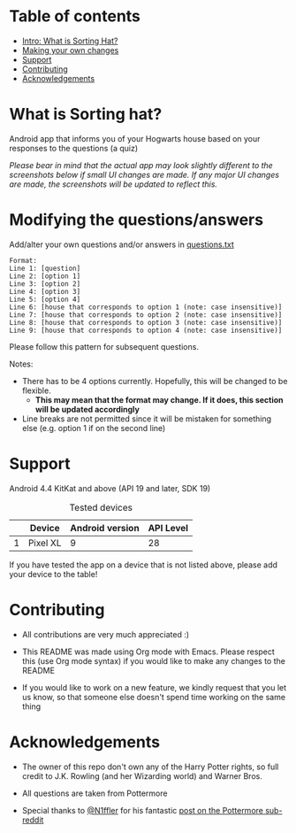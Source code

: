 * Table of contents
  - [[https://github.com/knjk04/SortingHat/tree/feature#what-is-sorting-hat][Intro: What is Sorting Hat?]]
  - [[https://github.com/knjk04/SortingHat/tree/feature#modifying-the-questionsanswers][Making your own changes]]
  - [[https://github.com/knjk04/SortingHat/tree/feature#support][Support]]
  - [[https://github.com/knjk04/SortingHat/tree/feature#contributing][Contributing]]
  - [[https://github.com/knjk04/SortingHat/tree/feature#acknowledgements][Acknowledgements]]

* What is Sorting hat?
  Android app that informs you of your Hogwarts house based on your responses to the questions (a quiz)

  /Please bear in mind that the actual app may look slightly different to the screenshots below if small UI changes are made./
  /If any major UI changes are made, the screenshots will be updated to reflect this./

  [[file:repoMedia/allQuarterRes.png]]

* Modifying the questions/answers
  Add/alter your own questions and/or answers in [[https://github.com/knjk04/SortingHat/blob/feature/app/src/main/res/raw/questions.txt][questions.txt]]

  #+BEGIN_SRC
  Format:
  Line 1: [question]
  Line 2: [option 1]
  Line 3: [option 2]
  Line 4: [option 3]
  Line 5: [option 4]
  Line 6: [house that corresponds to option 1 (note: case insensitive)]
  Line 7: [house that corresponds to option 2 (note: case insensitive)]
  Line 8: [house that corresponds to option 3 (note: case insensitive)]
  Line 9: [house that corresponds to option 4 (note: case insensitive)]
  #+END_SRC

  Please follow this pattern for subsequent questions. 
  
  Notes:
  - There has to be 4 options currently. Hopefully, this will be changed to be flexible.
    - *This may mean that the format may change. If it does, this section will be updated accordingly*

  - Line breaks are not permitted since it will be mistaken for something else (e.g. option 1 if on the second line)  

* Support
  Android 4.4 KitKat and above (API 19 and later, SDK 19)
  
  #+CAPTION: Tested devices
|   | Device   | Android version | API Level |
|---+----------+-----------------+-----------|
| 1 | Pixel XL |               9 | 28        |

  If you have tested the app on a device that is not listed above, please add your device to the table!

* Contributing
  - All contributions are very much appreciated :) 

  - This README was made using Org mode with Emacs. Please respect this (use Org mode syntax) if you would like to make 
    any changes to the README

  - If you would like to work on a new feature, we kindly request that you let us know, so that someone else doesn't spend time
    working on the same thing

* Acknowledgements
  - The owner of this repo  don't own any of the Harry Potter rights, so full credit to J.K. Rowling (and her Wizarding world) and Warner Bros.

  - All questions are taken from Pottermore

  - Special thanks to [[https://www.reddit.com/user/N1ffler][@N1ffler]] for his fantastic [[https://www.reddit.com/r/Pottermore/comments/44os14/pottermore_sorting_hat_quiz_analysis/][post on the Pottermore sub-reddit]]

  

